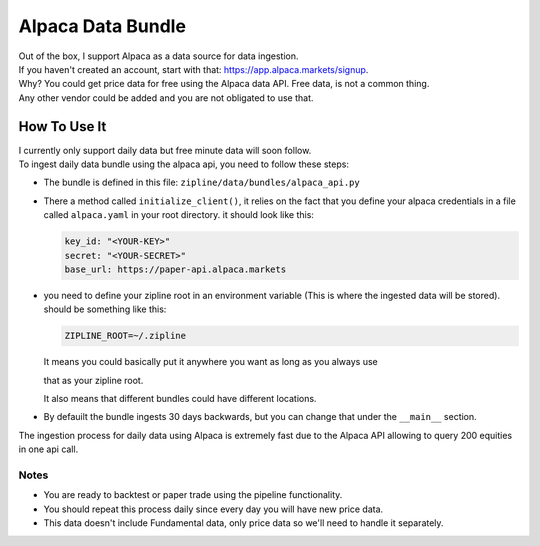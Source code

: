 Alpaca Data Bundle
=====================

| Out of the box, I support Alpaca as a data source for data ingestion.
| If you haven't created an account, start with that: https://app.alpaca.markets/signup.
| Why? You could get price data for free using the Alpaca data API. Free data, is not a common thing.
| Any other vendor could be added and you are not obligated to use that.

How To Use It
-----------------

| I currently only support daily data but free minute data will soon follow.
| To ingest daily data bundle using the alpaca api, you need to follow these steps:
* The bundle is defined in this file: ``zipline/data/bundles/alpaca_api.py``
* There a method called ``initialize_client()``, it relies on the fact that you define your
  alpaca credentials in a file called ``alpaca.yaml`` in your root directory.
  it should look like this:

  .. code-block:: yaml

    key_id: "<YOUR-KEY>"
    secret: "<YOUR-SECRET>"
    base_url: https://paper-api.alpaca.markets
  ..
* you need to define your zipline root in an environment variable (This is where the
  ingested data will be stored). should be something like this:

  .. code-block:: yaml

    ZIPLINE_ROOT=~/.zipline
  ..
  | It means you could basically put it anywhere you want as long as you always use
  that as your zipline root.

  | It also means that different bundles could have different locations.

* By defauilt the bundle ingests 30 days backwards, but you can change that under the
  ``__main__`` section.
| The ingestion process for daily data using Alpaca is extremely fast due to the Alpaca
  API allowing to query 200 equities in one api call.

Notes
))))))))

* You are ready to backtest or paper trade using the pipeline functionality.
* You should repeat this process daily since every day you will have new price data.
* This data doesn't include Fundamental data, only price data so we'll need to handle it separately.
